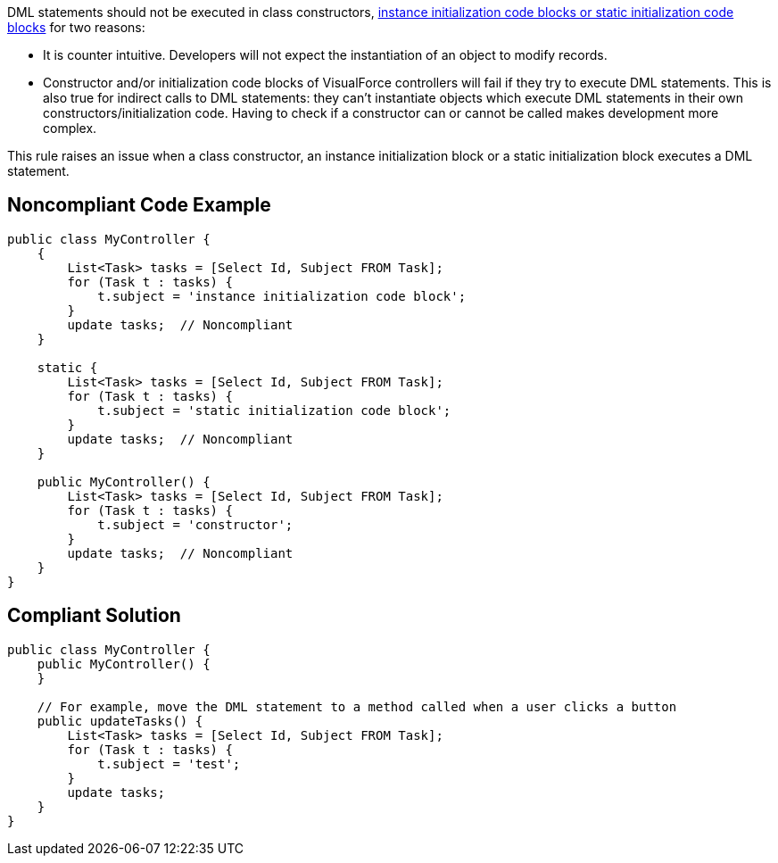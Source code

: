 DML statements should not be executed in class constructors, https://developer.salesforce.com/docs/atlas.en-us.apexcode.meta/apexcode/apex_classes_static.htm[instance initialization code blocks or static initialization code blocks] for two reasons:

* It is counter intuitive. Developers will not expect the instantiation of an object to modify records.
* Constructor and/or initialization code blocks of VisualForce controllers will fail if they try to execute DML statements. This is also true for indirect calls to DML statements: they can't instantiate objects which execute DML statements in their own constructors/initialization code. Having to check if a constructor can or cannot be called makes development more complex.

This rule raises an issue when a class constructor, an instance initialization block or a static initialization block executes a DML statement.

== Noncompliant Code Example

----
public class MyController {
    {
        List<Task> tasks = [Select Id, Subject FROM Task];
        for (Task t : tasks) {
            t.subject = 'instance initialization code block';
        }
        update tasks;  // Noncompliant
    }

    static {
        List<Task> tasks = [Select Id, Subject FROM Task];
        for (Task t : tasks) {
            t.subject = 'static initialization code block';
        }
        update tasks;  // Noncompliant
    }

    public MyController() {
        List<Task> tasks = [Select Id, Subject FROM Task];
        for (Task t : tasks) {
            t.subject = 'constructor';
        }
        update tasks;  // Noncompliant
    }
}
----

== Compliant Solution

----
public class MyController {
    public MyController() {
    }

    // For example, move the DML statement to a method called when a user clicks a button
    public updateTasks() {
        List<Task> tasks = [Select Id, Subject FROM Task];
        for (Task t : tasks) {
            t.subject = 'test';
        }
        update tasks;
    }
}
----
